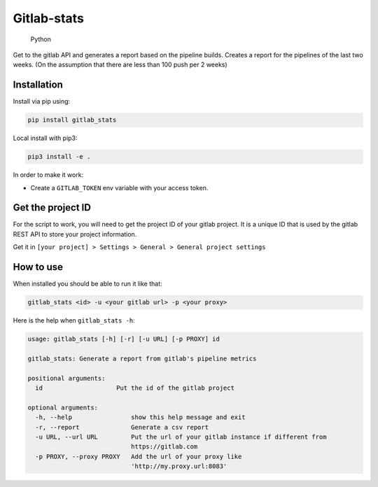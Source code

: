 Gitlab-stats
------------

.. figure:: https://img.shields.io/badge/python-3.6.x-yellow.svg
   :alt: Python

   Python

Get to the gitlab API and generates a report based on the pipeline
builds. Creates a report for the pipelines of the last two weeks. (On
the assumption that there are less than 100 push per 2 weeks)

Installation
~~~~~~~~~~~~

Install via pip using:

.. code:: bash

   pip install gitlab_stats

Local install with pip3:

.. code:: bash

   pip3 install -e .   

In order to make it work:

-  Create a ``GITLAB_TOKEN`` env variable with your access token.

Get the project ID
~~~~~~~~~~~~~~~~~~

For the script to work, you will need to get the project ID of your
gitlab project. It is a unique ID that is used by the gitlab REST API to
store your project information.

Get it in
``[your project] > Settings > General > General project settings``

|image0|

How to use
~~~~~~~~~~

When installed you should be able to run it like that:

.. code:: bash

   gitlab_stats <id> -u <your gitlab url> -p <your proxy>

Here is the help when ``gitlab_stats -h``:

.. code:: bash

   usage: gitlab_stats [-h] [-r] [-u URL] [-p PROXY] id

   gitlab_stats: Generate a report from gitlab's pipeline metrics

   positional arguments:
     id                    Put the id of the gitlab project

   optional arguments:
     -h, --help                show this help message and exit
     -r, --report              Generate a csv report
     -u URL, --url URL         Put the url of your gitlab instance if different from
                               https://gitlab.com
     -p PROXY, --proxy PROXY   Add the url of your proxy like
                               'http://my.proxy.url:8083'

.. |image0| image:: ../screenshot.png


